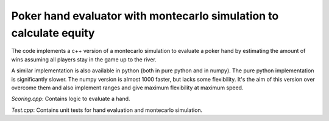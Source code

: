 Poker hand evaluator with montecarlo simulation to calculate equity
===================================================================


The code implements a c++ version of a montecarlo simulation to
evaluate a poker hand by estimating the amount of wins assuming
all players stay in the game up to the river.

A similar implementation is also available in python (both in pure python
and in numpy). The pure python implementation is significantly slower. The numpy
version is almost 1000 faster, but lacks some flexibility. It's the aim
of this version over overcome them and also implement
ranges and give maximum flexibility at maximum speed.

`Scoring.cpp`: Contains logic to evaluate a hand.

`Test.cpp`: Contains unit tests for hand evaluation and montecarlo simulation.